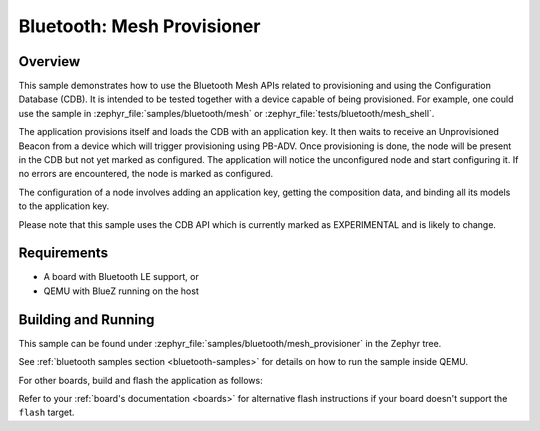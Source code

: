 .. _ble_mesh_provisioner:

Bluetooth: Mesh Provisioner
###########################

Overview
********

This sample demonstrates how to use the Bluetooth Mesh APIs related to
provisioning and using the Configuration Database (CDB). It is intended to be
tested together with a device capable of being provisioned. For
example, one could use the sample in :zephyr_file:`samples/bluetooth/mesh` or
:zephyr_file:`tests/bluetooth/mesh_shell`.

The application provisions itself and loads the CDB with an application key.
It then waits to receive an Unprovisioned Beacon from a device which will
trigger provisioning using PB-ADV. Once provisioning is done, the node will
be present in the CDB but not yet marked as configured. The application will
notice the unconfigured node and start configuring it. If no errors are
encountered, the node is marked as configured.

The configuration of a node involves adding an application key, getting the
composition data, and binding all its models to the application key.

Please note that this sample uses the CDB API which is currently marked as
EXPERIMENTAL and is likely to change.

Requirements
************

* A board with Bluetooth LE support, or
* QEMU with BlueZ running on the host

Building and Running
********************

This sample can be found under :zephyr_file:`samples/bluetooth/mesh_provisioner`
in the Zephyr tree.

See :ref:`bluetooth samples section <bluetooth-samples>` for details on how
to run the sample inside QEMU.

For other boards, build and flash the application as follows:

.. zephyr-app-commands::
   :zephyr-app: samples/bluetooth/mesh_provisioner
   :board: <board>
   :goals: flash
   :compact:

Refer to your :ref:`board's documentation <boards>` for alternative
flash instructions if your board doesn't support the ``flash`` target.
